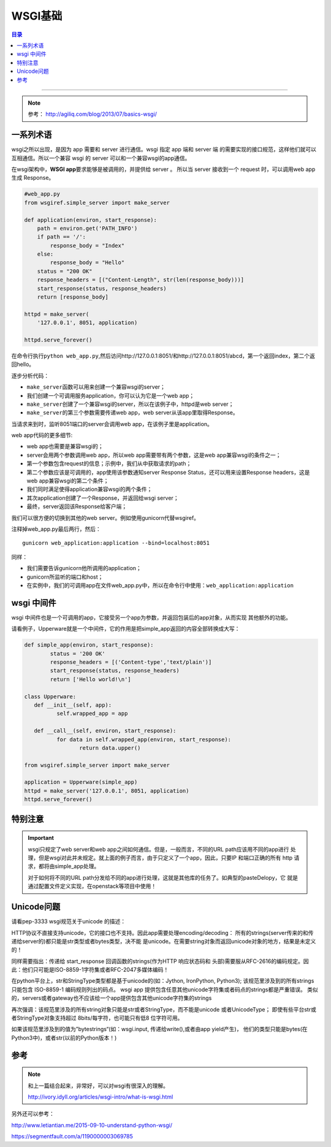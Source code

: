 .. _wsgi_basic:



WSGI基础
#########


.. contents:: 目录
   :depth: 3

--------------

.. note::

    参考： http://agiliq.com/blog/2013/07/basics-wsgi/

一系列术语
==========

.. attribute:: web server

   指软件程序，它从客户端(一般指浏览器)接受请求，然后返回一个Response。特别需要注意，web
   server不创建Response，而是仅仅返回请求。所以一个server需要和web
   app进行通信，而web app才是创建Response的实体。

.. attribute:: web app

   web server会从该处取得Response。web
   app的职责是根据url创建Response然后返回给server。server仅仅将该Response返回给客户端。

.. attribute:: wsgi

   wsgi是一个接口，一个规范或者一系列规则集合。他不是一个软件，也不是一个框架。

wsgi之所以出现，是因为 app 需要和 server 进行通信。wsgi 指定 app 端和 server 端
的需要实现的接口规范，这样他们就可以互相通信。所以一个兼容 wsgi 的 server 
可以和一个兼容wsgi的app通信。

在wsgi架构中，\ **WSGI app**\ 要求能够是被调用的，并提供给 server 。
所以当 server 接收到一个 request 时，可以调用web app生成 Response。

.. code:: python

    #web_app.py
    from wsgiref.simple_server import make_server

    def application(environ, start_response):
        path = environ.get('PATH_INFO')
        if path == '/':
            response_body = "Index"
        else:
            response_body = "Hello"
        status = "200 OK"
        response_headers = [("Content-Length", str(len(response_body)))]
        start_response(status, response_headers)
        return [response_body]

    httpd = make_server(
        '127.0.0.1', 8051, application)

    httpd.serve_forever()

在命令行执行\ ``python web_app.py``,然后访问http://127.0.0.1:8051/和http://127.0.0.1:8051/abcd，第一个返回index，第二个返回hello。

逐步分析代码： 

* ``make_server``\ 函数可以用来创建一个兼容wsgi的server； 
* 我们创建一个可调用服务application，你可以认为它是一个web app； 
* ``make_server``\ 创建了一个兼容wsgi的server，所以在该例子中，httpd是web server； 
* ``make_server``\ 的第三个参数需要传递web app，web server从该app里取得Response。

当请求来到时，监听8051端口的server会调用web
app，在该例子里是application。


web app代码的更多细节:

* web app也需要是兼容wsgi的；
* server会用两个参数调用web app，所以web app需要带有两个参数，这是web app兼容wsgi的条件之一； 
* 第一个参数包含request的信息；示例中，我们从中获取请求的path； 
* 第二个参数应该是可调用的，app使用该参数通知server Response Status，还可以用来设置Response headers，这是web app兼容wsgi的第二个条件； 
* 我们同时满足使得application兼容wsgi的两个条件； 
* 其次application创建了一个Response，并返回给wsgi server； 
* 最终，server返回该Response给客户端；

我们可以很方便的切换到其他的web server。例如使用gunicorn代替wsgiref。

注释掉web\_app.py最后两行，然后：

::

    gunicorn web_application:application --bind=localhost:8051

同样：

- 我们需要告诉gunicorn他所调用的application；
- gunicorn所监听的端口和host；
- 在实例中，我们的可调用app在文件web\_app.py中，所以在命令行中使用：\ ``web_application:application``


wsgi 中间件
============

wsgi 中间件也是一个可调用的app，它接受另一个app为参数，并返回包装后的app对象，从而实现
其他额外的功能。

请看例子，Upperware就是一个中间件，它的作用是把simple_app返回的内容全部转换成大写：

.. code-block:: python

	def simple_app(environ, start_response):
		status = '200 OK'
		response_headers = [('Content-type','text/plain')]
		start_response(status, response_headers)
		return ['Hello world!\n']

	class Upperware:
	   def __init__(self, app):
		  self.wrapped_app = app

	   def __call__(self, environ, start_response):
		  for data in self.wrapped_app(environ, start_response):
			 return data.upper()

	from wsgiref.simple_server import make_server

	application = Upperware(simple_app)
	httpd = make_server('127.0.0.1', 8051, application)
	httpd.serve_forever()

特别注意
=========

.. important::

	wsgi只规定了web server和web app之间如何通信。但是，一般而言，不同的URL path应该用不同的app进行
	处理，但是wsgi对此并未规定。就上面的例子而言，由于只定义了一个app，因此，只要IP 和端口正确的所有
	http 请求，都将由simple_app处理。

	对于如何将不同的URL path分发给不同的app进行处理，这就是其他库的任务了。如典型的pasteDelopy，它
	就是通过配置文件定义实现，在openstack等项目中使用！


Unicode问题
===========

请看pep-3333 wsgi规范关于unicode 的描述：

HTTP协议不直接支持unicode，它的接口也不支持。因此app需要处理encoding/decoding：
所有的strings(server传来的和传递给server的)都只能是str类型或者bytes类型，决不能
是unicode。在需要string对象而返回unicode对象的地方，结果是未定义的！

同样需要指出：传递给 start_response 回调函数的strings(作为HTTP 响应状态码和
头部)需要服从RFC-2616的编码规定。因此：他们只可能是ISO-8859-1字符集或者RFC-2047多媒体编码！

在python平台上，str和StringType类型都是基于unicode的(如：Jython, IronPython, Python3);
该规范里涉及到的所有strings只能包含 ISO-8859-1 编码规则列出的码点。
wsgi app 提供包含任意其他unicode字符集或者码点的strings都是严重错误。
类似的，servers或者gateway也不应该给一个app提供包含其他unicode字符集的strings


再次强调：该规范里涉及的所有string对象只能是str或者StringType，而不能是unicode 或者UnicodeType；
即使有些平台str或者StringType对象支持超过 8bits/每字符，也可能只有低8
位字符可用。

如果该规范里涉及到的值为”bytestrings“(如：wsgi.input, 传递给write(),或者由app yield产生)，
他们的类型只能是bytes(在Python3中)，或者str(以前的Python版本！) 


参考
========


.. note::

    和上一篇结合起来，非常好，可以对wsgi有很深入的理解。

    http://ivory.idyll.org/articles/wsgi-intro/what-is-wsgi.html


另外还可以参考：

http://www.letiantian.me/2015-09-10-understand-python-wsgi/

https://segmentfault.com/a/1190000003069785
